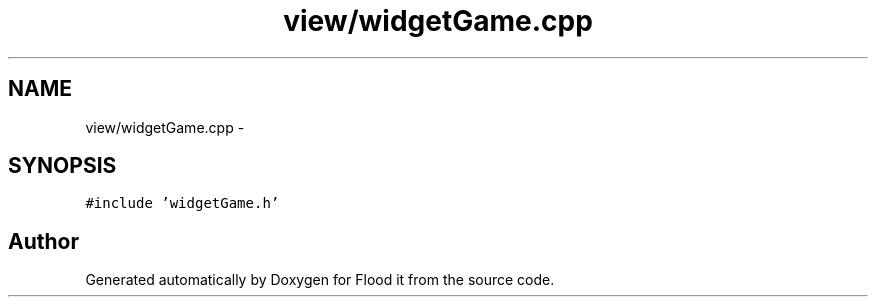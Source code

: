 .TH "view/widgetGame.cpp" 3 "Thu Oct 19 2017" "Version Flood It by Olivier Cordier" "Flood it" \" -*- nroff -*-
.ad l
.nh
.SH NAME
view/widgetGame.cpp \- 
.SH SYNOPSIS
.br
.PP
\fC#include 'widgetGame\&.h'\fP
.br

.SH "Author"
.PP 
Generated automatically by Doxygen for Flood it from the source code\&.
